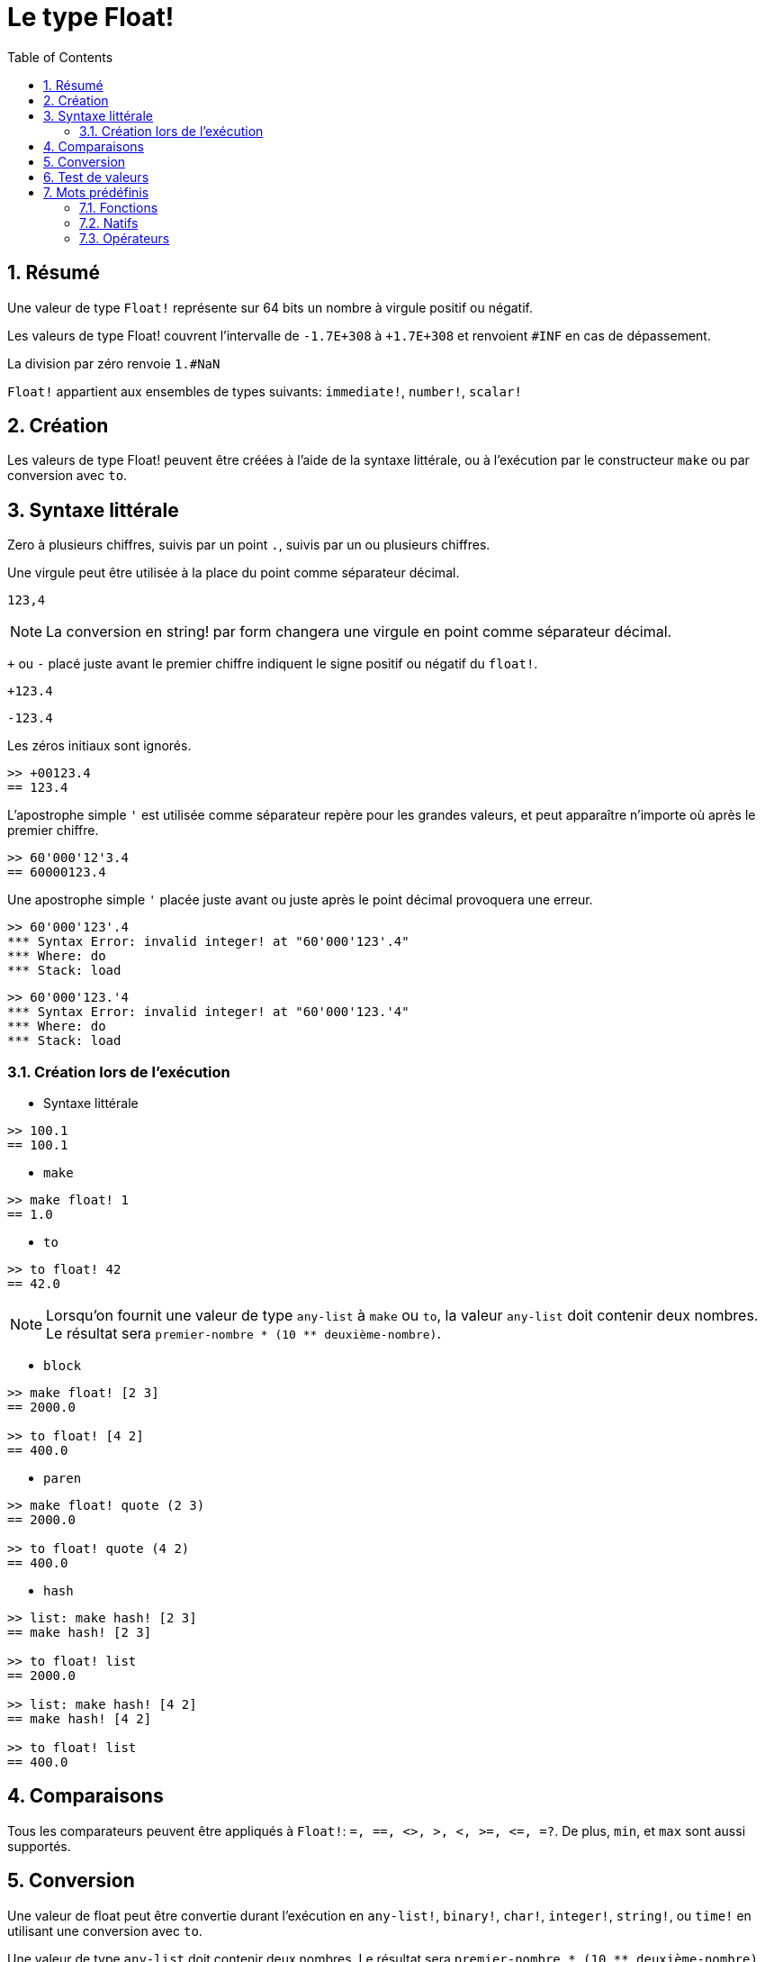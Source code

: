 = Le type Float!
:toc:
:numbered:


== Résumé

Une valeur de type `Float!` représente sur 64 bits un nombre à virgule positif ou négatif.

Les valeurs de type Float! couvrent l'intervalle de `-1.7E+308` à `+1.7E+308` et renvoient `#INF` en cas de dépassement.

La division par zéro renvoie `1.#NaN`

`Float!` appartient aux ensembles de types suivants: `immediate!`, `number!`, `scalar!`

== Création

Les valeurs de type Float! peuvent être créées à l'aide de la syntaxe littérale, ou à l'exécution par le constructeur `make` ou par conversion avec `to`.

== Syntaxe littérale

Zero à plusieurs chiffres, suivis par un point `.`, suivis par un ou plusieurs chiffres.

Une virgule peut être utilisée à la place du point comme séparateur décimal.

`123,4`

[NOTE, caption=Note]

La conversion en string! par form changera une virgule en point comme séparateur décimal.


`+` ou `-` placé juste avant le premier chiffre indiquent le signe positif ou négatif du `float!`.

`+123.4`

`-123.4`

Les zéros initiaux sont ignorés.

```red
>> +00123.4
== 123.4
```

L'apostrophe simple `'` est utilisée comme séparateur repère pour les grandes valeurs, et peut apparaître n'importe où après le premier chiffre.

```red
>> 60'000'12'3.4
== 60000123.4
```

Une apostrophe simple `'` placée juste avant ou juste après le point décimal provoquera une erreur.

```red
>> 60'000'123'.4
*** Syntax Error: invalid integer! at "60'000'123'.4"
*** Where: do
*** Stack: load 
```

```red
>> 60'000'123.'4
*** Syntax Error: invalid integer! at "60'000'123.'4"
*** Where: do
*** Stack: load 
```

=== Création lors de l'exécution

* Syntaxe littérale

```red
>> 100.1
== 100.1
```

* `make`

```red
>> make float! 1
== 1.0
```

* `to`

```red
>> to float! 42
== 42.0
```

[NOTE, caption=Note]

Lorsqu'on fournit une valeur de type `any-list` à `make` ou `to`, la valeur `any-list` doit contenir deux nombres. Le résultat sera `premier-nombre * (10 ** deuxième-nombre)`.

* `block`

```red
>> make float! [2 3]
== 2000.0

>> to float! [4 2]
== 400.0
```

* `paren`

```red
>> make float! quote (2 3)
== 2000.0

>> to float! quote (4 2)
== 400.0
```

* `hash`

```red
>> list: make hash! [2 3]
== make hash! [2 3]

>> to float! list
== 2000.0

>> list: make hash! [4 2]
== make hash! [4 2]

>> to float! list
== 400.0
```

== Comparaisons

Tous les comparateurs peuvent être appliqués à `Float!`: `=, ==, <>, >, <, >=, &lt;=, =?`. De plus, `min`, et `max` sont aussi supportés.


== Conversion

Une valeur de float peut être convertie durant l'exécution en `any-list!`, `binary!`, `char!`, `integer!`, `string!`, ou `time!` en utilisant une conversion avec `to`. 

Une valeur de type `any-list` doit contenir deux nombres. Le résultat sera `premier-nombre * (10 ** deuxième-nombre)`

```red
>> to float! [4 2]  ; 4 * (power 10 2)
== 400.0
```

* `to binary!` interprète les 8 premiers octets comme un nombre à virgule flottante. S'il y a moins de 8 octets, des octets #{00} sont ajoutés au début.

```red
>> to binary! 42.3
== #{4045266666666666}
```

Les chiffres suivant le point décimal seront ignorés lors de la conversion en `char!` ou en `integer!`. Aucun arrondi ne sera effectué.

```red
>> to char! 123.4
== #"{"

>> to char! 123  ; équivalent, puisque .4 est éliminé
== #"{"

>> to integer! 123.4
== 123
```

* `to string!`

```red
>> to string! 123.4
== "123.4"
```

* `to time!` renvoie le nombre de secondes et de millisecondes.

```red
>> to time! 42.7
== 0:00:42.7
```

Si un `float!` et un `integer!` sont combinés dans une expression, le résultat sera une valeur de type `float!`.

```red
>> 123.4 * 42
== 5182.8
```

== Test de valeurs

Utilisez `float?` pour vérifier si une valeur est du type `Float!`.

```red
>> float? 123.4
== true
```

Utilisez `type?` pour connaître le type d'une valeur donnée.

```red
>> type? 123.4
== float!
```

== Mots prédéfinis

=== Fonctions

`acos`, `asin`, `atan`, `atan2`, `cos`, `distance?`, `float?`, `sin`, `sqrt`, `tan`, `to-float`

=== Natifs

`arccosine`, `arcsine`, `arctangent`, `arctangent2`, `as-pair`, `cosine`, `exp`, `log-10`, `log-2`, `log-e`, `sine`, `square-root`, `tangent`

=== Opérateurs

`**`